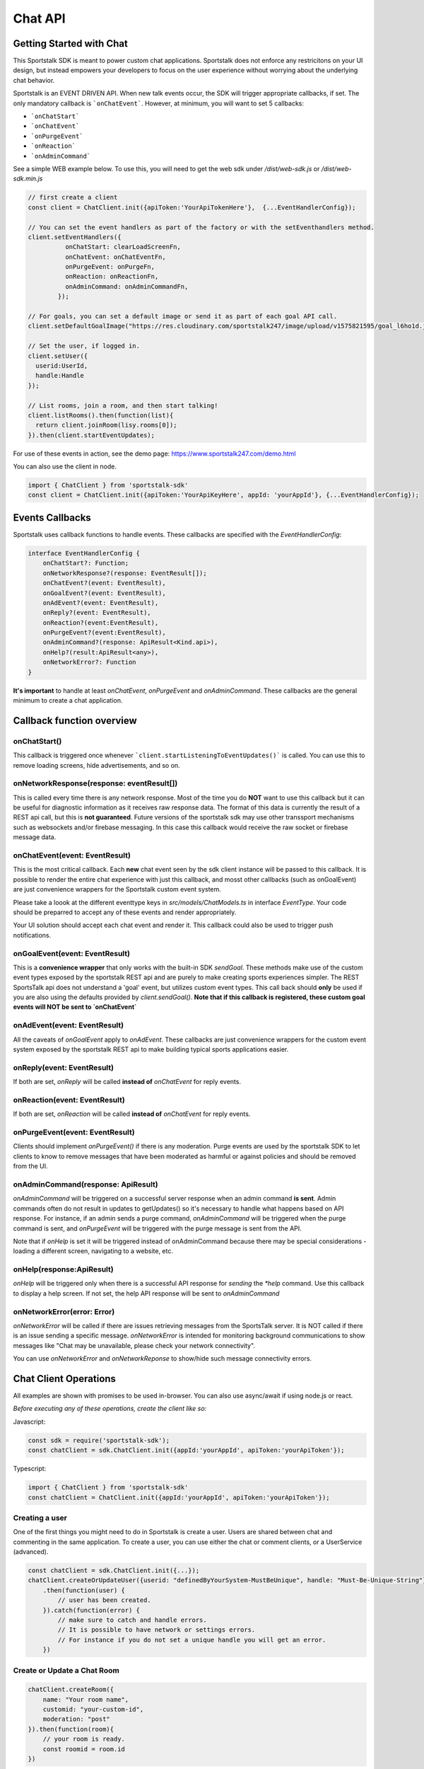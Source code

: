 ========
Chat API
========

Getting Started with Chat
-------------------------
This Sportstalk SDK is meant to power custom chat applications.  Sportstalk does not enforce any restricitons on your UI design, but instead empowers your developers to focus on the user experience without worrying about the underlying chat behavior.

Sportstalk is an EVENT DRIVEN API. When new talk events occur, the SDK will trigger appropriate callbacks, if set.
The only mandatory callback is ```onChatEvent```.  However, at minimum, you will want to set 5 callbacks:

* ```onChatStart```
* ```onChatEvent```
* ```onPurgeEvent```
* ```onReaction```
* ```onAdminCommand```

See a simple WEB example below.  To use this, you will need to get the web sdk under `/dist/web-sdk.js` or `/dist/web-sdk.min.js`

.. code-block:: javascript

    // first create a client
    const client = ChatClient.init({apiToken:'YourApiTokenHere'},  {...EventHandlerConfig});

    // You can set the event handlers as part of the factory or with the setEventhandlers method.
    client.setEventHandlers({
              onChatStart: clearLoadScreenFn,
              onChatEvent: onChatEventFn,
              onPurgeEvent: onPurgeFn,
              onReaction: onReactionFn,
              onAdminCommand: onAdminCommandFn,
            });

    // For goals, you can set a default image or send it as part of each goal API call.
    client.setDefaultGoalImage("https://res.cloudinary.com/sportstalk247/image/upload/v1575821595/goal_l6ho1d.jpg");

    // Set the user, if logged in.
    client.setUser({
      userid:UserId,
      handle:Handle
    });

    // List rooms, join a room, and then start talking!
    client.listRooms().then(function(list){
      return client.joinRoom(lisy.rooms[0]);
    }).then(client.startEventUpdates);

For use of these events in action, see the demo page: https://www.sportstalk247.com/demo.html

You can also use the client in node.

.. code-block:: typescript

    import { ChatClient } from 'sportstalk-sdk'
    const client = ChatClient.init({apiToken:'YourApiKeyHere', appId: 'yourAppId'}, {...EventHandlerConfig});


Events Callbacks
----------------
Sportstalk uses callback functions to handle events.  These callbacks are specified with the `EventHandlerConfig`:

.. code-block:: typescript

    interface EventHandlerConfig {
        onChatStart?: Function;
        onNetworkResponse?(response: EventResult[]);
        onChatEvent?(event: EventResult),
        onGoalEvent?(event: EventResult),
        onAdEvent?(event: EventResult),
        onReply?(event: EventResult),
        onReaction?(event:EventResult),
        onPurgeEvent?(event:EventResult),
        onAdminCommand?(response: ApiResult<Kind.api>),
        onHelp?(result:ApiResult<any>),
        onNetworkError?: Function
    }

**It's important** to handle at least `onChatEvent`, `onPurgeEvent` and `onAdminCommand`.  These callbacks are the general minimum to create a chat application.

Callback function overview
--------------------------

onChatStart()
~~~~~~~~~~~~~
This callback is triggered once whenever ```client.startListeningToEventUpdates()``` is called.  You can use this to remove loading screens, hide advertisements, and so on.

onNetworkResponse(response: eventResult[])
~~~~~~~~~~~~~~~~~~~~~~~~~~~~~~~~~~~~~~~~~~
This is called every time there is any network response.  Most of the time you do **NOT** want to use this callback but it can be useful for diagnostic information as it receives raw response data.  The format of this data is currently the result of a REST api call, but this is **not guaranteed**.  Future versions of the sportstalk sdk may use other transsport mechanisms such as websockets and/or firebase messaging.  In this case this callback would receive the raw socket or firebase message data.

onChatEvent(event: EventResult)
~~~~~~~~~~~~~~~~~~~~~~~~~~~~~~~~~~~
This is the most critical callback. Each **new** chat event seen by the sdk client instance will be passed to this callback.  It is possible to render the entire chat experience with just this callback, and mosst other callbacks (such as onGoalEvent) are just convenience wrappers for the Sportstalk custom event system.

Please take a loook at the different eventtype keys in `src/models/ChatModels.ts` in interface `EventType`.  Your code should be preparred to accept any of these events and render appropriately.

Your UI solution should accept each chat event and render it.  This callback could also be used to trigger push notifications.

onGoalEvent(event: EventResult)
~~~~~~~~~~~~~~~~~~~~~~~~~~~~~~~

This is a **convenience wrapper** that only works with the built-in SDK `sendGoal`.  These methods make use of the custom event types exposed by the sportstalk REST api and are purely to make creating sports experiences simpler. The REST SportsTalk api does not understand a 'goal' event, but utilizes custom event types.  This call back should **only** be used if you are also using the defaults provided by `client.sendGoal()`.
**Note that if this callback is registered, these custom goal events will NOT be sent to `onChatEvent`**

onAdEvent(event: EventResult)
~~~~~~~~~~~~~~~~~~~~~~~~~~~~~
All the caveats of `onGoalEvent` apply to `onAdEvent`.  These callbacks are just convenience wrappers for the custom event system exposed by the sportstalk REST api to make building typical sports applications easier.

onReply(event: EventResult)
~~~~~~~~~~~~~~~~~~~~~~~~~~~
If both are set, `onReply` will be called **instead of** `onChatEvent` for reply events.

onReaction(event: EventResult)
~~~~~~~~~~~~~~~~~~~~~~~~~~~~~~
If both are set, `onReaction` will be called **instead of** `onChatEvent` for reply events.

onPurgeEvent(event: EventResult)
~~~~~~~~~~~~~~~~~~~~~~~~~~~~~~~~

Clients should implement `onPurgeEvent()` if there is any moderation.  Purge events are used by the sportstalk SDK to let clients to know to remove messages that have been moderated as harmful or against policies and should be removed from the UI.

onAdminCommand(response: ApiResult)
~~~~~~~~~~~~~~~~~~~~~~~~~~~~~~~~~~~
`onAdminCommand` will be triggered on a successful server response when an admin command **is sent**.  Admin commands often do not result in updates to getUpdates() so it's necessary to handle what happens based on API response. For instance, if an admin sends a purge command, `onAdminCommand` will be triggered when the purge command is sent, and `onPurgeEvent` will be triggered with the purge message is sent from the API.

Note that if `onHelp` is set it will be triggered instead of onAdminCommand because there may be special considerations - loading a different screen, navigating to a website, etc.

onHelp(response:ApiResult)
~~~~~~~~~~~~~~~~~~~~~~~~~~

`onHelp` will be triggered only when there is a successful API response for *sending* the `*help` command.  Use this callback to display a help screen.  If not set, the help API response will be sent to `onAdminCommand`

onNetworkError(error: Error)
~~~~~~~~~~~~~~~~~~~~~~~~~~~~

`onNetworkError` will be called if there are issues retrieving messages from the SportsTalk server. It is NOT called if there is an issue sending a specific message.  `onNetworkError` is intended for monitoring background communications to show messages like "Chat may be unavailable, please check your network connectivity".

You can use `onNetworkError` and `onNetworkReponse` to show/hide such message connectivity errors.

Chat Client Operations
-------------------
All examples are shown with promises to be used in-browser.  You can also use async/await if using node.js or react.

*Before executing any of these operations, create the client like so:*

Javascript:

.. code-block:: javascript

    const sdk = require('sportstalk-sdk');
    const chatClient = sdk.ChatClient.init({appId:'yourAppId', apiToken:'yourApiToken'});


Typescript:

.. code-block:: javascript

    import { ChatClient } from 'sportstalk-sdk'
    const chatClient = ChatClient.init({appId:'yourAppId', apiToken:'yourApiToken'});



Creating a user
~~~~~~~~~~~~~~~
One of the first things you might need to do in Sportstalk is create a user. Users are shared between chat and commenting in the same application.
To create a user, you can use either the chat or comment clients, or a UserService (advanced).

.. code-block:: javascript

    const chatClient = sdk.ChatClient.init({...});
    chatClient.createOrUpdateUser({userid: "definedByYourSystem-MustBeUnique", handle: "Must-Be-Unique-String"})
        .then(function(user) {
            // user has been created.
        }).catch(function(error) {
            // make sure to catch and handle errors.
            // It is possible to have network or settings errors.
            // For instance if you do not set a unique handle you will get an error.
        })


Create or Update a Chat Room
~~~~~~~~~~~~~~~~~~~~~~~~~~~~

.. code-block:: javascript

    chatClient.createRoom({
        name: "Your room name",
        customid: "your-custom-id",
        moderation: "post"
    }).then(function(room){
        // your room is ready.
        const roomid = room.id
    })


To update a room, just call `updateRoom()` with the ID already set:

.. code-block:: javascript

    chatClient.updateRoom({
        id: 'generated-id-value',
        name: "Your NEW room name", // updated
        customid: "your-custom-id",
        moderation: "post"
    }).then(function(room){
        // your room is ready.
    })

Get room details
~~~~~~~~~~~~~~~~

By Room ID
++++++++++

To get the details about a room, use `getRoomDetails()`

.. code-block:: javascript

    chatClient.getRoomDetails('your-room-id').then(function(room){
        // your room is ready.
     })


By Room Custom ID
+++++++++++++++++

To get the details about a room, use `getRoomDetailsByCustomId()`

.. code-block:: javascript

    chatClient.getRoomDetailsByCustomId ('your-custom-room-id').then(function(room){
        // your room is ready.
     })


Join a room
~~~~~~~~~~~~~~~

Anonymous
+++++++++

You can join a room anonymously

.. code-block:: javascript

    chatClient.joinRoom('a-room-id').then(function(roomDetailsAndUpdates){
        // the response will include room details and also the latest chat events.
    })


Authenticated
+++++++++++++

To join a room as an authenticated user, set the current user for the client.  This user will be used by default for all updates and chat events.

.. code-block:: javascript

    chatClient.setUser({userid: 'a-user-id', handle:'user-handle'});
    chatClient.joinRoom('a-room-id').then(function(roomDetailsAndUpdates){
        // the response will include room details and also the latest chat events.
    })


Register event handlers
~~~~~~~~~~~~~~~~~~~~~~~

Once you have joined a chat room, you need to be able to handle incoming events.
Only one handler, `onChatEvent`, is necessary:

.. code-block:: javascript

    chatClient.setEventHandlers({
        onChatEvent: function(event){
            // handle the events here
        }
    })


Start/Subscribe to room updates
~~~~~~~~~~~~~~~~~~~~~~~~~~~~~~~

Once you have joined a room and set your event handler, you can begin recieving new events using `startListeningToEventUpdates()`

.. code-block:: javascript

    chatClient.startListeningToEventUpdates()


Stop updates
~~~~~~~~~~~~

When you want to stop recieving new events, you can stop your room subscription with `stopListeningToEventUpdates()`

.. code-block:: javascript

    chatClient.stopListeningToEventUpdates()


Executing a chat command / Sending a message
~~~~~~~~~~~~~~~~~~~~~~~~~~~~~~~~~~~~~~~~~~~~

When you want to send a message, you should first set a user and then use

.. code-block:: javascript

    chatClient.setUser({userid: 'a-user-id', handle:'user-handle'});
    chatClient.executeChatCommand('A simple chat message').then(function(serverResponse){
        // The result will be the raw server response in JSON to 'executeChatCommand'
    })


Send a reply
~~~~~~~~~~~~

.. code-block:: javascript

    chatClient.setUser({userid: 'a-user-id', handle:'user-handle'});
    chatClient.sendQuotedReply('A reply', originalMessageIdOrObject).then(function(serverResponse){
        // The result will be the raw server response in JSON.
    })

Send a Reaction
~~~~~~~~~~~~~~~

.. code-block:: javascript

    chatClient.setUser({userid: 'a-user-id', handle:'user-handle'});
    chatClient.reactToEvent('like', originalMessageIdOrObject).then(function(serverResponse){
        // The result will be the raw server response in JSON.
    })


Delete a message (logical delete)
~~~~~~~~~~~~~~~~~~~~~~~~~~~~~~~~~

.. code-block:: javascript

    chatClient.flagEventLogicallyDeleted(chatEvent).then(function(deletionResponse){
        // on success, message has been deleted
    }).catch(function(e){
      // something went wrong, perhaps it was already deleted or you have the wrong ID.
    })


Report a message for abuse
~~~~~~~~~~~~~~~~~~~~~~~~~~

.. code-block:: javascript

    chatClient.reportMessage('event ID', 'abuse').then(function(result){
        // event has been reported.
      })


Bounce a user from a room
~~~~~~~~~~~~~~~~~~~~~~~~~
Bouncing/banning require you to check permissions inside your app as Sportstalk does not attach user permissions and instead depends on the host permissioning system.

.. code-block:: javascript

    chatClient.bounceUser('userID string or UserResult Object', 'optional message').then(function(result)) {
        // User will be bounced from the room.  Their ID will be added to the room's bounced users list.
        // A bounce event will be in the next getUpdates() call.
    }


Unbounce a user from a room
~~~~~~~~~~~~~~~~~~~~~~~~~~~

.. code-block:: javascript

    chatClient.unbounceUser('userID string or UserResult Object', 'optional message').then(function(result)) {
        // User will be unbounced from the room.  Their ID will be removed from the room's bounced users list.
    }

